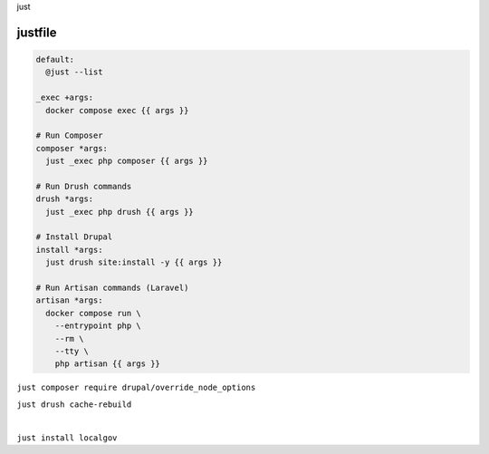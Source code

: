 .. raw:: pdf

   PageBreak titlePage

.. class:: centredtitle

just

.. raw:: pdf

   TextAnnotation "Who's used a Makefile? I have, but wasn't using a lot of the build features it has. I was using it as a task runner."

.. raw:: pdf

   PageBreak standardPage

justfile
========

.. code-block:: make

   default:
     @just --list

   _exec +args:
     docker compose exec {{ args }}

   # Run Composer
   composer *args:
     just _exec php composer {{ args }}

   # Run Drush commands
   drush *args:
     just _exec php drush {{ args }}

   # Install Drupal
   install *args:
     just drush site:install -y {{ args }}

   # Run Artisan commands (Laravel)
   artisan *args:
     docker compose run \
       --entrypoint php \
       --rm \
       --tty \
       php artisan {{ args }}

.. raw:: pdf

   PageBreak titlePage

.. class:: centredtitle

``just composer require
drupal/override_node_options``

.. raw:: pdf

   PageBreak

.. class:: centredtitle

``just drush cache-rebuild``

|

.. class:: centredtitle

``just install localgov``
